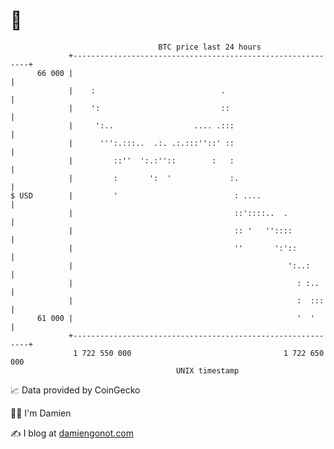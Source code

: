 * 👋

#+begin_example
                                    BTC price last 24 hours                    
                +------------------------------------------------------------+ 
         66 000 |                                                            | 
                |    :                            .                          | 
                |    ':                           ::                         | 
                |     ':..                  .... .:::                        | 
                |      ''':.:::..  .:. .:.:::''::' ::                        | 
                |         ::''  ':.:''::        :   :                        | 
                |         :       ':  '             :.                       | 
   $ USD        |         '                          : ....                  | 
                |                                    ::'::::..  .            | 
                |                                    :: '   ''::::           | 
                |                                    ''       ':'::          | 
                |                                                ':..:       | 
                |                                                  : :..     | 
                |                                                  :  :::    | 
         61 000 |                                                  '  '      | 
                +------------------------------------------------------------+ 
                 1 722 550 000                                  1 722 650 000  
                                        UNIX timestamp                         
#+end_example
📈 Data provided by CoinGecko

🧑‍💻 I'm Damien

✍️ I blog at [[https://www.damiengonot.com][damiengonot.com]]
